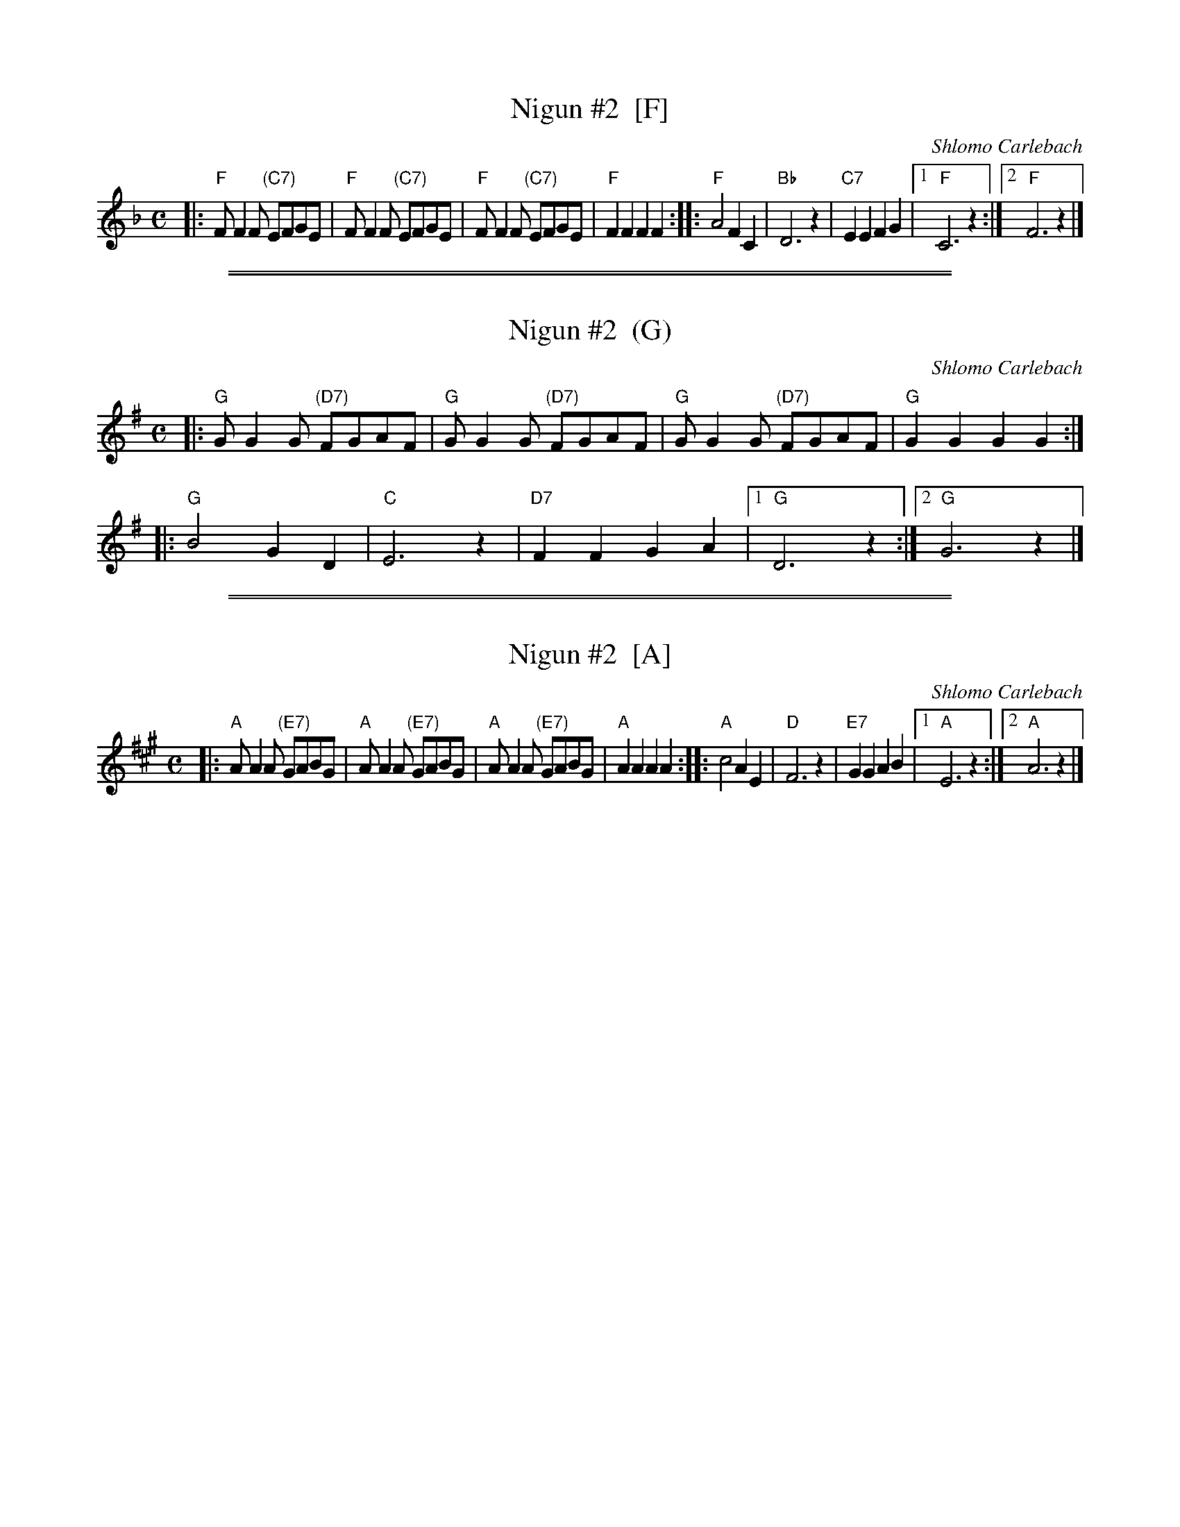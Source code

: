 
X: 1
T: Nigun #2  [F]
C: Shlomo Carlebach
M: C
L: 1/8
K: F
|:\
"F"FF2F "(C7)"EFGE | "F"FF2F "(C7)"EFGE |\
"F"FF2F "(C7)"EFGE | "F"F2F2 F2F2 ::\
"F"A4 F2C2 | "Bb"D6 z2 |\
"C7"E2E2 F2G2 |1 "F"C6 z2 :|2 "F"F6 z2 |]

%%sep 1 1 500
%%sep 1 1 500

X: 1
T: Nigun #2  (G)
C: Shlomo Carlebach
M: C
L: 1/8
K: G
|: "G"GG2G "(D7)"FGAF | "G"GG2G "(D7)"FGAF | "G"GG2G "(D7)"FGAF | "G"G2G2 G2G2 :|
|: "G"B4 G2D2 | "C"E6 z2 | "D7"F2F2 G2A2 |1 "G"D6 z2 :|2 "G"G6 z2 |]

%%sep 1 1 500
%%sep 1 1 500

X: 1
T: Nigun #2  [A]
C: Shlomo Carlebach
M: C
L: 1/8
K: A
|:\
"A"AA2A "(E7)"GABG | "A"AA2A "(E7)"GABG |\
"A"AA2A "(E7)"GABG | "A"A2A2 A2A2 ::\
"A"c4 A2E2 | "D"F6 z2 |\
"E7"G2G2 A2B2 |1 "A"E6 z2 :|2 "A"A6 z2 |]
